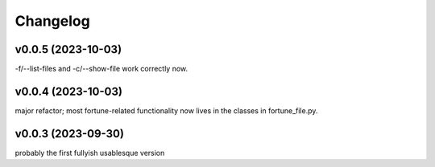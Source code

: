 
Changelog
=========

v0.0.5 (2023-10-03)
------------------------------------------------------------
-f/--list-files and -c/--show-file work correctly now.

v0.0.4 (2023-10-03)
------------------------------------------------------------
major refactor; most fortune-related functionality now lives
in the classes in fortune_file.py.

v0.0.3 (2023-09-30)
------------------------------------------------------------
probably the first fullyish usablesque version

